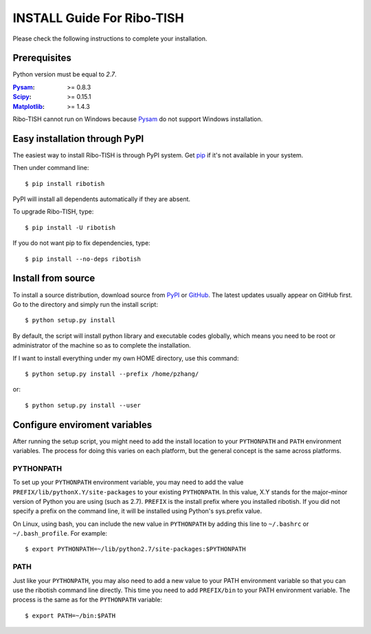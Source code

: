 =================================
INSTALL Guide For Ribo-TISH
=================================

Please check the following instructions to complete your installation.

Prerequisites
=============

Python version must be equal to *2.7*.

:Pysam_: >= 0.8.3
:Scipy_: >= 0.15.1
:Matplotlib_: >= 1.4.3

.. _Pysam: https://pypi.python.org/pypi/pysam
.. _Scipy: http://www.scipy.org/Download
.. _Matplotlib: http://matplotlib.org/users/installing.html

Ribo-TISH cannot run on Windows because Pysam_ do not support Windows installation.

Easy installation through PyPI
==============================

The easiest way to install Ribo-TISH is through PyPI system. Get pip_ if it's not available in your system. 

Then under command line::

  $ pip install ribotish

PyPI will install all dependents automatically if they are absent.  

To upgrade Ribo-TISH, type::

  $ pip install -U ribotish

If you do not want pip to fix dependencies, type::

  $ pip install --no-deps ribotish

.. _pip: http://www.pip-installer.org/en/latest/installing.html

Install from source
===================

To install a source distribution, download source from PyPI_ or GitHub_. The latest updates usually appear on GitHub first. Go to the directory and simply run the install script::

 $ python setup.py install

By default, the script will install python library and executable codes globally, which means you need to be root or administrator of the machine so as to complete the installation. 

If I want to install everything under my own HOME directory, use this command::

 $ python setup.py install --prefix /home/pzhang/

or::

 $ python setup.py install --user

.. _PyPI: https://pypi.python.org/pypi/ribotish
.. _GitHub: https://github.com/zhpn1024/ribotish

Configure enviroment variables
==============================

After running the setup script, you might need to add the install location to your ``PYTHONPATH`` and ``PATH`` environment variables. The process for doing this varies on each platform, but the general concept is the same across platforms.

PYTHONPATH
~~~~~~~~~~

To set up your ``PYTHONPATH`` environment variable, you may need to add the value ``PREFIX/lib/pythonX.Y/site-packages`` to your existing ``PYTHONPATH``. In this value, X.Y stands for the major–minor version of Python you are using (such as 2.7). ``PREFIX`` is the install prefix where you installed ribotish. If you did not specify a prefix on the command line, it will be installed using Python's sys.prefix value.

On Linux, using bash, you can include the new value in ``PYTHONPATH`` by
adding this line to ``~/.bashrc`` or ``~/.bash_profile``. For example::

 $ export PYTHONPATH=~/lib/python2.7/site-packages:$PYTHONPATH


PATH
~~~~

Just like your ``PYTHONPATH``, you may also need to add a new value to your PATH environment variable so that you can use the ribotish command line directly. This time you need to add ``PREFIX/bin`` to your PATH environment variable. The process is the same as for the ``PYTHONPATH`` variable::

 $ export PATH=~/bin:$PATH

